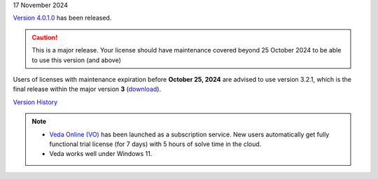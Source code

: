 .. Veda news documentation master file, created by
   sphinx-quickstart on Tue Feb 23 11:03:05 2021.
   You can adapt this file completely to your liking, but it should at least
   contain the root `toctree` directive.

.. .. topic::

17 November 2024

`Version 4.0.1.0 <https://github.com/kanors-emr/Veda2.0-Installation/releases/tag/v4.0.1.0>`_ has been released.

.. caution::
   This is a major release. Your license should have maintenance covered beyond 25 October 2024 to be able to use this version (and above)

Users of licenses with maintenance expiration before **October 25, 2024** are advised to use
version 3.2.1, which is the final release within the major version **3** (`download <https://github.com/kanors-emr/Veda2.0-Installation/releases/tag/v3.2.1.0>`_).

`Version History <https://veda-documentation.readthedocs.io/en/latest/pages/version_history.html>`_

.. note::
   * `Veda Online (VO) <https://vedaonline.cloud/>`_ has been launched as a subscription service. New users automatically get fully functional trial license (for 7 days) with 5 hours of solve time in the cloud.
   * Veda works well under Windows 11.